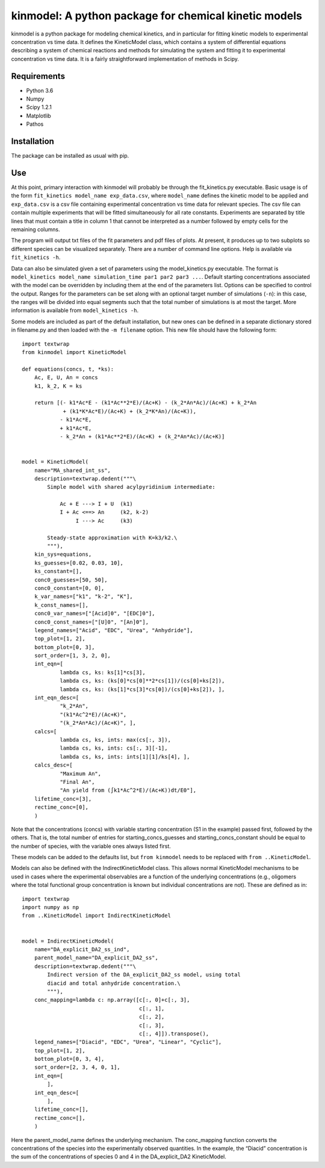 kinmodel: A python package for chemical kinetic models
======================================================

kinmodel is a python package for modeling chemical kinetics, and in
particular for fitting kinetic models to experimental concentration vs
time data. It defines the KineticModel class, which contains a system of
differential equations describing a system of chemical reactions and
methods for simulating the system and fitting it to experimental
concentration vs time data. It is a fairly straightforward
implementation of methods in Scipy.

Requirements
------------

-  Python 3.6
-  Numpy
-  Scipy 1.2.1
-  Matplotlib
-  Pathos

Installation
------------

The package can be installed as usual with pip.

Use
---

At this point, primary interaction with kinmodel will probably be
through the fit_kinetics.py executable. Basic usage is of the form
``fit_kinetics model_name exp_data.csv``, where ``model_name`` defines
the kinetic model to be applied and ``exp_data.csv`` is a csv file
containing experimental concentration vs time data for relevant species.
The csv file can contain multiple experiments that will be fitted
simultaneously for all rate constants. Experiments are separated by
title lines that must contain a title in column 1 that cannot be
interpreted as a number followed by empty cells for the remaining
columns.

The program will output txt files of the fit parameters and pdf files of
plots. At present, it produces up to two subplots so different species
can be visualized separately. There are a number of command line
options. Help is available via ``fit_kinetics -h``.

Data can also be simulated given a set of parameters using the
model_kinetics.py executable. The format is
``model_kinetics model_name simulation_time par1 par2 par3 ...``.
Default starting concentrations associated with the model can be
overridden by including them at the end of the parameters list. Options
can be specified to control the output. Ranges for the parameters can be
set along with an optional target number of simulations (``-n``): in
this case, the ranges will be divided into equal segments such that the
total number of simulations is at most the target. More information is
available from ``model_kinetics -h``.

Some models are included as part of the default installation, but new
ones can be defined in a separate dictionary stored in filename.py and
then loaded with the ``-m filename`` option. This new file should have
the following form:

::

   import textwrap
   from kinmodel import KineticModel

   def equations(concs, t, *ks):
       Ac, E, U, An = concs
       k1, k_2, K = ks

       return [(- k1*Ac*E - (k1*Ac**2*E)/(Ac+K) - (k_2*An*Ac)/(Ac+K) + k_2*An
                + (k1*K*Ac*E)/(Ac+K) + (k_2*K*An)/(Ac+K)),
               - k1*Ac*E,
               + k1*Ac*E,
               - k_2*An + (k1*Ac**2*E)/(Ac+K) + (k_2*An*Ac)/(Ac+K)]


   model = KineticModel(
       name="MA_shared_int_ss",
       description=textwrap.dedent("""\
           Simple model with shared acylpyridinium intermediate:

               Ac + E ---> I + U  (k1)
               I + Ac <==> An     (k2, k-2)
                    I ---> Ac     (k3)

           Steady-state approximation with K=k3/k2.\
           """),
       kin_sys=equations,
       ks_guesses=[0.02, 0.03, 10],
       ks_constant=[],
       conc0_guesses=[50, 50],
       conc0_constant=[0, 0],
       k_var_names=["k1", "k-2", "K"],
       k_const_names=[],
       conc0_var_names=["[Acid]0", "[EDC]0"],
       conc0_const_names=["[U]0", "[An]0"],
       legend_names=["Acid", "EDC", "Urea", "Anhydride"],
       top_plot=[1, 2],
       bottom_plot=[0, 3],
       sort_order=[1, 3, 2, 0],
       int_eqn=[
               lambda cs, ks: ks[1]*cs[3],
               lambda cs, ks: (ks[0]*cs[0]**2*cs[1])/(cs[0]+ks[2]),
               lambda cs, ks: (ks[1]*cs[3]*cs[0])/(cs[0]+ks[2]), ],
       int_eqn_desc=[
               "k_2*An",
               "(k1*Ac^2*E)/(Ac+K)",
               "(k_2*An*Ac)/(Ac+K)", ],
       calcs=[
               lambda cs, ks, ints: max(cs[:, 3]),
               lambda cs, ks, ints: cs[:, 3][-1],
               lambda cs, ks, ints: ints[1][1]/ks[4], ],
       calcs_desc=[
               "Maximum An",
               "Final An",
               "An yield from (∫k1*Ac^2*E)/(Ac+K))dt/E0"],
       lifetime_conc=[3],
       rectime_conc=[0],
       )

Note that the concentrations (concs) with variable starting
concentration (S1 in the example) passed first, followed by the others.
That is, the total number of entries for starting_concs_guesses and
starting_concs_constant should be equal to the number of species, with
the variable ones always listed first.

These models can be added to the defaults list, but ``from kinmodel``
needs to be replaced with ``from ..KineticModel``.

Models can also be defined with the IndirectKineticModel class. This
allows normal KineticModel mechanisms to be used in cases where the
experimental observables are a function of the underlying concentrations
(e.g., oligomers where the total functional group concentration is known
but individual concentrations are not). These are defined as in:

::

   import textwrap
   import numpy as np
   from ..KineticModel import IndirectKineticModel


   model = IndirectKineticModel(
       name="DA_explicit_DA2_ss_ind",
       parent_model_name="DA_explicit_DA2_ss",
       description=textwrap.dedent("""\
           Indirect version of the DA_explicit_DA2_ss model, using total
           diacid and total anhydride concentration.\
           """),
       conc_mapping=lambda c: np.array([c[:, 0]+c[:, 3],
                                        c[:, 1],
                                        c[:, 2],
                                        c[:, 3],
                                        c[:, 4]]).transpose(),
       legend_names=["Diacid", "EDC", "Urea", "Linear", "Cyclic"],
       top_plot=[1, 2],
       bottom_plot=[0, 3, 4],
       sort_order=[2, 3, 4, 0, 1],
       int_eqn=[
           ],
       int_eqn_desc=[
           ],
       lifetime_conc=[],
       rectime_conc=[],
       )

Here the parent_model_name defines the underlying mechanism. The
conc_mapping function converts the concentrations of the species into
the experimentally observed quantities. In the example, the “Diacid”
concentration is the sum of the concentrations of species 0 and 4 in the
DA_explicit_DA2 KineticModel.
